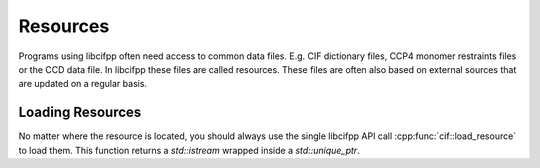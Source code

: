 Resources
=========

Programs using libcifpp often need access to common data files. E.g. CIF dictionary files, CCP4 monomer restraints files or the CCD data file. In libcifpp these files are called resources. These files are often also based on external sources that are updated on a regular basis.

Loading Resources
-----------------

No matter where the resource is located, you should always use the single libcifpp API call :cpp:func:`cif::load_resource` to load them. This function returns a *std::istream* wrapped inside a *std::unique_ptr*. 
